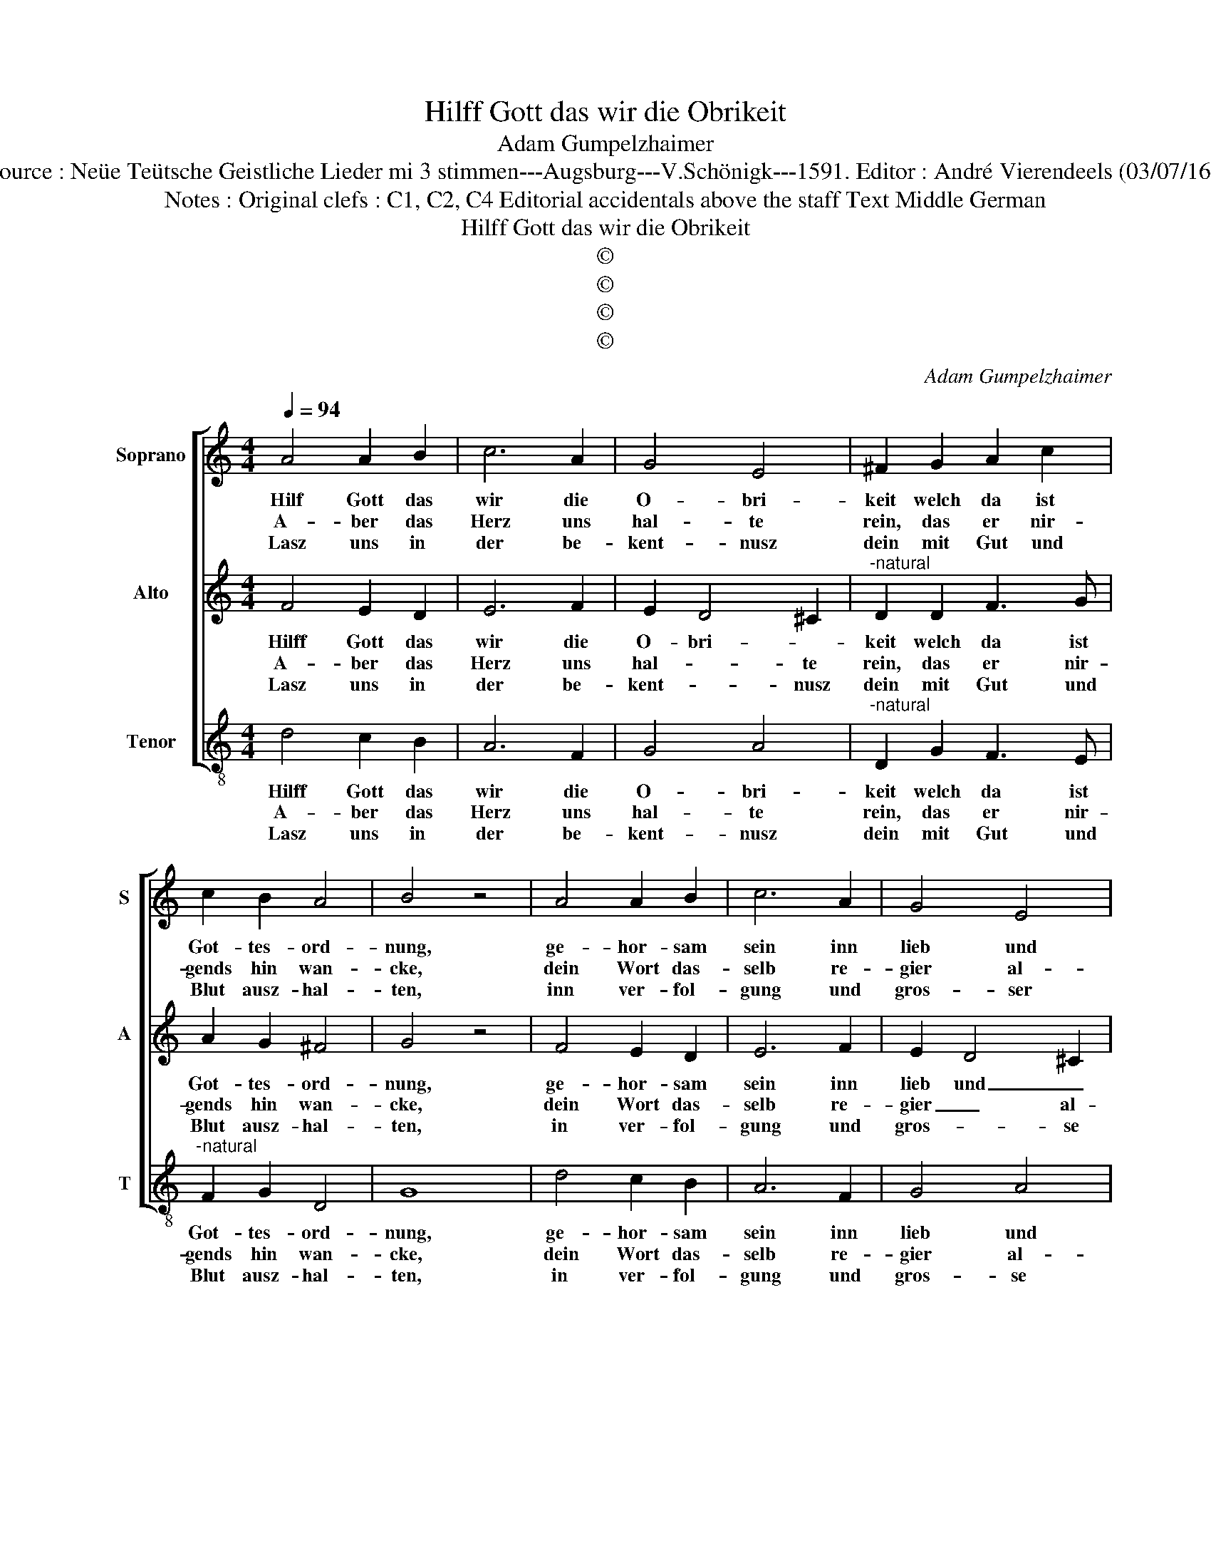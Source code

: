 X:1
T:Hilff Gott das wir die Obrikeit
T:Adam Gumpelzhaimer
T:Source : Neüe Teütsche Geistliche Lieder mi 3 stimmen---Augsburg---V.Schönigk---1591. Editor : André Vierendeels (03/07/16).
T:Notes : Original clefs : C1, C2, C4 Editorial accidentals above the staff Text Middle German
T:Hilff Gott das wir die Obrikeit
T:©
T:©
T:©
T:©
C:Adam Gumpelzhaimer
Z:©
%%score [ 1 2 3 ]
L:1/8
Q:1/4=94
M:4/4
K:C
V:1 treble nm="Soprano" snm="S"
V:2 treble nm="Alto" snm="A"
V:3 treble-8 nm="Tenor" snm="T"
V:1
 A4 A2 B2 | c6 A2 | G4 E4 | ^F2 G2 A2 c2 | c2 B2 A4 | B4 z4 | A4 A2 B2 | c6 A2 | G4 E4 | %9
w: Hilf Gott das|wir die|O- bri-|keit welch da ist|Got- tes- ord-|nung,|ge- hor- sam|sein inn|lieb und|
w: A- ber das|Herz uns|hal- te|rein, das er nir-|gends hin wan-|cke,|dein Wort das-|selb re-|gier al-|
w: Lasz uns in|der be-|kent- nusz|dein mit Gut und|Blut ausz- hal-|ten,|inn ver- fol-|gung und|gros- ser|
 ^F2 G2 A2 c2 | c2 B2 A4 | B2 d2 e2 B2 | c2 A2 G3 F | E2 A2 D2 E2 | F2 D2 E4 | D4 C4 | %16
w: leid und fol- gen|ihr an- for-|dung, inn dem was|leib und güt be-|rifft wi- der g'wis-|sen und un-|ser pflicht,|
w: lein das nicht ihns|Teüf- fels gstan-|cke ge- fürts _|werd, ver- las- se|dich auff fal- sche|Lehr be- ge-|be sich,|
w: pein lasz uns ja|nicht er- hal-|ten, lasz uns ja|nicht er- fal- *|ten, halt ü- ber|uns dein re-|chte Hand,|
 z2 D2 E2 F2 | G2 G4 A2- | A2 B2 c3 B | ABcd e2 d2- | d2 c2 d2 D2 |"^-natural" E2 F2 G2 A2 | %22
w: uns wi- der|sie, uns wi-|* der sie _|_ _ _ _ _ nit|_ se- tzen, uns|wi- der sie, uns|
w: da- bei gut|tag, da- bei|_ güt täg zu|ha- * * * * *|* * ben, da-|bei gut tag, da-|
w: dein Nam und|Wort, dein Nam|_ und Wort mach|uns _ _ _ _ _|_ be- kandt, da-|von lasz uns, da-|
 A2 B2 c3 B | ABcd e2 d2 | ^c2 d4 c2 | !fermata!d8 |] %26
w: wi- der sie _|_ _ _ _ _ nicht|se- * *|tzen.|
w: bei gut tag zu|ha- * * * * *||ben.|
w: von lasz uns nit|wan- * * * * *||cken.|
V:2
 F4 E2 D2 | E6 F2 | E2 D4 ^C2 |"^-natural" D2 D2 F3 G | A2 G2 ^F4 | G4 z4 | F4 E2 D2 | E6 F2 | %8
w: Hilff Gott das|wir die|O- bri- *|keit welch da ist|Got- tes- ord-|nung,|ge- hor- sam|sein inn|
w: A- ber das|Herz uns|hal- * te|rein, das er nir-|gends hin wan-|cke,|dein Wort das-|selb re-|
w: Lasz uns in|der be-|kent- * nusz|dein mit Gut und|Blut ausz- hal-|ten,|in ver- fol-|gung und|
 E2 D4 ^C2 |"^-natural" D2 D2 F3 G | A2 G2 ^F4 | G4 z2 G2 | A2 ^F2 G2 D2 |"^-natural" G2 F2 G4 | %14
w: lieb und _|leid und fol- gen|ihr an- for-|dung, inn|dem was leib und|güt be- trifft|
w: gier _ al-|lein das nicht ihns|Teüf- fels gstan-|cke ver-|las- se dich auff|fal- sche Lehr|
w: gros- * se|pein, lasz uns ja|nicht er- fal-|ten, halt|ü- ber uns dein|re- chte Hand|
 z2 ^F2 G2 E2 | F2 D2 E4 | D4 C4 | z2 D2 E2 F2 | E2 G2 F2 E2 | c2 A2 G3 F | E4 ^F4 | %21
w: wi- der g'wis-|sen und un-|ser pflicht,|uns wi- der|sie, uns wi- der|sie nicht se- *|* tzen,|
w: auff Fal- sche|Lehr be- ge-|be sich,|da- bei gut|tag, da- bei güt|täg zu ha- *|* ben,|
w: dein Nam und|Wort mach uns|be- kant,|da- von lasz|uns, da- von lasz|uns nit wan- *|* cken,|
"^-natural" z2 D2 E2 F2 | E2 G2 F2 E2 | c2 A2 G3 F | E8 | !fermata!^F8 |] %26
w: und wi- der|sie, und wi- der|sie nicht se- *||tzen.|
w: da- bei gut|tag, da- bei gut|tag zu ha- *||ben.|
w: da- von lasz|uns, da- von lasz|uns nit wan- *||cken.|
V:3
 d4 c2 B2 | A6 F2 | G4 A4 |"^-natural" D2 G2 F3 E |"^-natural" F2 G2 D4 | G8 | d4 c2 B2 | A6 F2 | %8
w: Hilff Gott das|wir die|O- bri-|keit welch da ist|Got- tes- ord-|nung,|ge- hor- sam|sein inn|
w: A- ber das|Herz uns|hal- te|rein, das er nir-|gends hin wan-|cke,|dein Wort das-|selb re-|
w: Lasz uns in|der be-|kent- nusz|dein mit Gut und|Blut ausz- hal-|ten,|in ver- fol-|gung und|
 G4 A4 |"^-natural" D2 G2 F3 E | F2 G2 D4 | G8 | z2 d2 e2 B2 | c2 A2 B2 c2 | d4 z2 c2 | %15
w: lieb und|leid, und fol- gen|ihr an- for-|dung,|inn dem was|leib und güt be-|trifft wi-|
w: gier al-|lein das nicht ihns|Teüf- fels gstan-|cke|ver- las- se|dich auff fal- sche|Lehr auff|
w: gros- se|pein, lasz uns ja|nicht er- fal-|ten,|halt ü- ber|uns dein re- chte|Hand dein|
 d2 B2 c2 A2 | B4 A4 | G4 z2 d2 | c2 B2 A3 G | F4 G4 | A4 D4 | z4 z2 d2 | c2 B2 A3 G | F4 G4 | A8 | %25
w: der g'wis- sen und|un- ser|pflicht, uns|wi- der sie nicht|se- *|* tzen,|und|wi- der sie nicht|se- *||
w: fal- sche Lehr be-|ge- be|sich, da-|bei gut tag zu|ha- *|* ben,|da-|bei gut tag zu|ha- *||
w: Nam und Wort mach|uns be-|kant, da-|von lasz uns, nit|wan- *|* cken,|da-|von lasz uns nit|wan- *||
 !fermata!D8 |] %26
w: tzen.|
w: ben.|
w: cken.|

